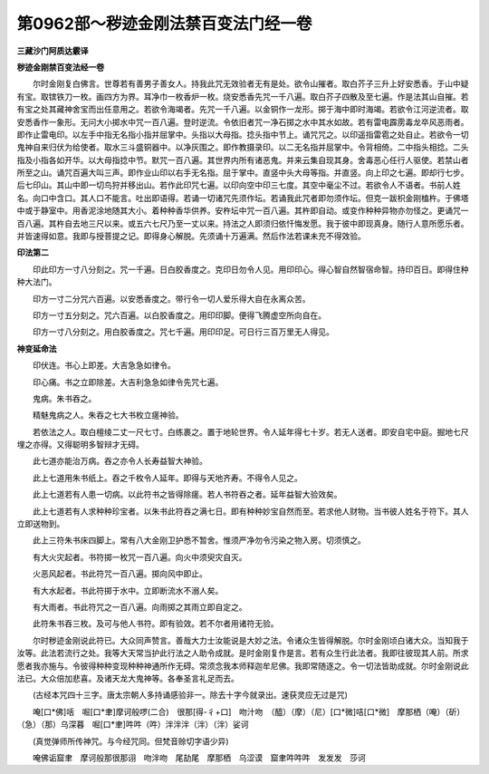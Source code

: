 第0962部～秽迹金刚法禁百变法门经一卷
========================================

**三藏沙门阿质达霰译**

**秽迹金刚禁百变法经一卷**


　　尔时金刚复白佛言。世尊若有善男子善女人。持我此咒无效验者无有是处。欲令山摧者。取白芥子三升上好安悉香。于山中疑有宝。取镔铁刀一枚。画四方为界。耳净巾一枚香炉一枚。烧安悉香先咒一千八遍。取白芥子四散及至七遍。作是法其山自摧。若有宝之处其藏神舍宝而出任意用之。若欲令海竭者。先咒一千八遍。以金铜作一龙形。掷于海中即时海竭。若欲令江河逆流者。取安悉香作一象形。无问大小掷水中咒一百八遍。登时逆流。令依旧者咒一净石掷之水中其水如故。若有雷电霹雳毒龙卒风恶雨者。即作止雷电印。以左手中指无名指小指并屈掌中。头指以大母指。捻头指中节上。诵咒咒之。以印遥指雷雹之处自止。若欲令一切鬼神自来归伏为给使者。取水三斗盛铜器中。以净灰围之。即作教摄录印。以二无名指并屈掌中。令背相倚。二中指头相捻。二头指及小指各如开华。以大母指捻中节。默咒一百八遍。其世界内所有诸恶鬼。并来云集自现其身。舍毒恶心任行人驱使。若禁山者所至之山。诵咒百遍大叫三声。即作业山印以右手无名指。屈于掌中。直竖中头大母等指。并直竖。向上印之七遍。即却行七步。后七印山。其山中即一切鸟狩并移出山。若作此印咒七遍。以印向空中印三七度。其空中毫尘不过。若欲令人不语者。书前人姓名。向口中含口。其人口不能言。吐出即语得。若诵一切诸咒先须作坛。若诵我此咒者即勿须作坛。但克一跋枳金刚榼杵。于佛塔中或于静室中。用香泥涂地随其大小。着种种香华供养。安杵坛中咒一百八遍。其杵即自动。或变作种种异物亦勿怪之。更诵咒一百八遍。其杵自去地三尺以来。或五六七尺乃至一丈以来。持法之人即须归依忏悔发愿。我于彼中即现真身。随行人意所愿乐者。并皆速得如意。我即与授菩提之记。即得身心解脱。先须诵十万遍满。然后作法若课未充不得效验。

**印法第二**






　　印此印方一寸八分刻之。咒一千遍。日白胶香度之。克印日勿令人见。用印印心。得心智自然智宿命智。持印百日。即得住种种大法门。


　　印方一寸二分咒六百遍。以安悉香度之。带行令一切人爱乐得大自在永离众苦。


　　印方一寸五分刻之。咒六百遍。以白胶香度之。用印印脚。便得飞腾虚空所向自在。


　　印方一寸八分刻之。用白胶香度之。咒七千遍。用印印足。可日行三百万里无人得见。

**神变延命法**






　　印伏连。书心上即差。大吉急急如律令。


　　印心痛。书之立即除差。大吉利急急如律令先咒七遍。


　　鬼病。朱书吞之。


　　精魅鬼病之人。朱吞之七大书枚立瘥神验。


　　若依法之人。取白檀绫二丈一尺七寸。白练裹之。置于地轮世界。令人延年得七十岁。若无人送者。即安自宅中庭。掘地七尺埋之亦得。又得聪明多智辩才无碍。

 
 
 
 
 

　　此七道亦能治万病。吞之亦令人长寿益智大神验。

 
 
 
 
 
 

　　此上七道用朱书纸上。吞之千枚令人延年。即得与天地齐寿。不得令人见之。

 
 
 
 
 
 

　　此上七道若有人患一切病。以此符书之皆得除瘥。若人书符吞之者。延年益智大验效矣。

 
 
 
 
 
 

　　此上七道若有人求种种珍宝者。以朱书此符吞之满七日。即有种种妙宝自然而至。若求他人财物。当书彼人姓名于符下。其人立即送物到。

 
 

　　此上三符朱书床四脚上。常有八大金刚卫护悉不暂舍。惟须严净勿令污染之物入房。切须慎之。

                      


　　有大火灾起者。书符掷一枚咒一百八遍。向火中须臾灾自灭。

                      


　　火恶风起者。书此符咒一百八遍。掷向风中即止。

                      


　　有大水起者。书此符掷于水中。立即断流水不溺人矣。

                      


　　有大雨者。书此符咒之一百八遍。向雨掷之其雨立即自定之。

　　


                      


　　此符朱书吞三枚。及可与他人书符。即有验效。若不尔者用诸符无验。

　　尔时秽迹金刚说此符已。大众同声赞言。善哉大力士汝能说是大妙之法。令诸众生皆得解脱。尔时金刚顷白诸大众。当知我于汝等。此法若流行之处。我等大天常当护此行法之人助令成就。是时金刚复作是言。若有众生行此法者。我即往彼现其人前。所求愿者我亦施与。令彼得种种变现种种神通所作无碍。常须念我本师释迦牟尼佛。我即常随逐之。令一切法皆助成就。尔时金刚说此法已。大众倍加悲喜。及诸天龙大鬼神等。各奉圣言礼足而去。

　　(古经本咒四十三字。唐太宗朝人多持诵感验非一。除去十字今就录出。速获灵应无过是咒)

　　唵[口*佛]咶　啒[口*聿]摩诃般啰(二合)　很那[得-彳+口]　吻汁吻　（醯）（摩）（尼）[口*微]咭[口*微]　摩那栖（唵）（斫）（急）（那）乌深暮　啒[口*聿]吽吽（吽）泮泮泮（泮）（泮）娑诃

　　(真觉弹师所传神咒。与今经咒同。但梵音赊切字语少异)

　　唵佛诟窟聿　摩诃般那很那诩　吻泮吻　尾劼尾　摩那栖　乌涩谟　窟聿吽吽吽　发发发　莎诃
